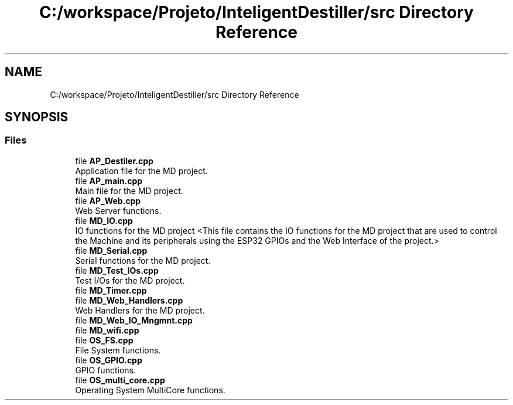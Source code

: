 .TH "C:/workspace/Projeto/InteligentDestiller/src Directory Reference" 3 "IntelligentDestiller" \" -*- nroff -*-
.ad l
.nh
.SH NAME
C:/workspace/Projeto/InteligentDestiller/src Directory Reference
.SH SYNOPSIS
.br
.PP
.SS "Files"

.in +1c
.ti -1c
.RI "file \fBAP_Destiler\&.cpp\fP"
.br
.RI "Application file for the MD project\&. "
.ti -1c
.RI "file \fBAP_main\&.cpp\fP"
.br
.RI "Main file for the MD project\&. "
.ti -1c
.RI "file \fBAP_Web\&.cpp\fP"
.br
.RI "Web Server functions\&. "
.ti -1c
.RI "file \fBMD_IO\&.cpp\fP"
.br
.RI "IO functions for the MD project <This file contains the IO functions for the MD project that are used to control the Machine and its peripherals using the ESP32 GPIOs and the Web Interface of the project\&.> "
.ti -1c
.RI "file \fBMD_Serial\&.cpp\fP"
.br
.RI "Serial functions for the MD project\&. "
.ti -1c
.RI "file \fBMD_Test_IOs\&.cpp\fP"
.br
.RI "Test I/Os for the MD project\&. "
.ti -1c
.RI "file \fBMD_Timer\&.cpp\fP"
.br
.ti -1c
.RI "file \fBMD_Web_Handlers\&.cpp\fP"
.br
.RI "Web Handlers for the MD project\&. "
.ti -1c
.RI "file \fBMD_Web_IO_Mngmnt\&.cpp\fP"
.br
.ti -1c
.RI "file \fBMD_wifi\&.cpp\fP"
.br
.ti -1c
.RI "file \fBOS_FS\&.cpp\fP"
.br
.RI "File System functions\&. "
.ti -1c
.RI "file \fBOS_GPIO\&.cpp\fP"
.br
.RI "GPIO functions\&. "
.ti -1c
.RI "file \fBOS_multi_core\&.cpp\fP"
.br
.RI "Operating System MultiCore functions\&. "
.in -1c
